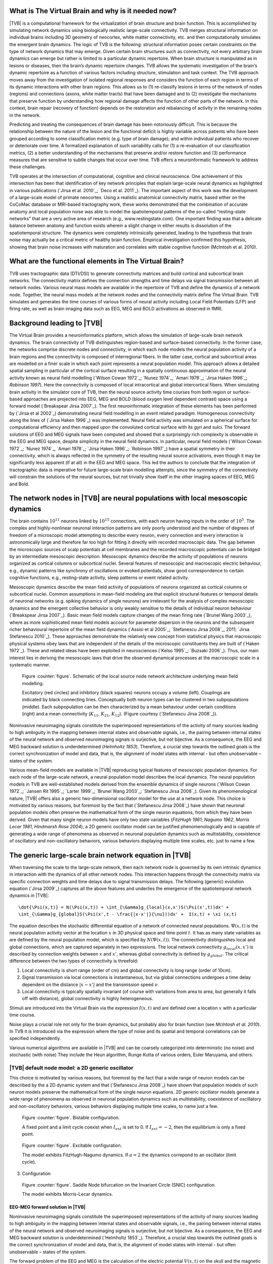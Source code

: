 What is The Virtual Brain and why is it needed now?
---------------------------------------------------
.. OVERVIEW TEXT
.. might be used in the web page

|TVB| is a computational framework for the virtualization of brain structure and brain function. This is accomplished by simulating network dynamics using biologically realistic large-scale connectivity. TVB merges structural information on individual brains including 3D geometry of neocortex, white matter connectivity, etc. and then computationally simulates the emergent brain dynamics. The logic of TVB is the following: structural information poses certain constraints on the type of network dynamics that may emerge. Given certain brain structures such as connectivity, not every arbitrary brain dynamics can emerge but rather is limited to a particular dynamic repertoire. When brain structure is manipulated as in lesions or diseases, then the brain’s dynamic repertoire changes. TVB allows the systematic investigation of the brain’s dynamic repertoire as a function of various factors including structure, stimulation and task context. The TVB approach moves away from the investigation of isolated regional responses and considers the function of each region in terms of its dynamic interactions with other brain regions.  This allows us to (1) re-classify lesions in terms of the network of nodes (regions) and connections (axons, white matter tracts) that have been damaged and to (2) investigate the mechanisms that preserve function by understanding how regional damage affects the function of other parts of the network.  In this context, brain repair (recovery of function) depends on the restoration and rebalancing of activity in the remaining nodes in the network. 

Predicting and treating the consequences of brain damage has been notoriously difficult. This is because the relationship between the nature of the lesion and the functional deficit is highly variable across patients who have been grouped according to some classification metric (e.g. type of brain damage); and within individual patients who recover or deteriorate over time. A formalized explanation of such variability calls for (1) a re-evaluation of our classification metrics, (2) a better understanding of the mechanisms that preserve and/or restore function and (3) performance measures that are sensitive to subtle changes that occur over time. TVB offers a neuroinformatic framework to address these challenges.

TVB operates at the intersection of computational, cognitive and clinical neuroscience.  One achievement of this intersection has been that identification of key network principles that explain large-scale neural dynamics as highlighted in various publications (`Jirsa et al. 2010`_; `Deco et al. 2011`_). The important aspect of this work was the development of a large-scale model of primate neocortex.  Using a realistic anatomical connectivity matrix, based either on the CoCoMac database or MRI-based tractography work, these works demonstrated that the combination of accurate anatomy and local population noise was able to model the spatiotemporal patterns of the so-called “resting-state networks” that are a very active area of research (e.g., www.restingstate.com).  One important finding was that a delicate balance between anatomy and function exists wherein a slight change in either results is dissolution of the spatiotemporal structure.  The dynamics were completely intrinsically generated, leading to the hypothesis that brain noise may actually be a critical metric of healthy brain function.  Empirical investigation confirmed this hypothesis, showing that brain noise increases with maturation and correlates with stable cognitive function (McIntosh et al. 2010). 
 
 
What are the functional elements in The Virtual Brain?
------------------------------------------------------
.. might be used in the web page

TVB uses tractographic data (DTI/DSI) to generate connectivity matrices and build cortical and subcortical brain networks.  The connectivity matrix defines the connection strengths and time delays via signal transmission between all network nodes. Various neural mass models are available in the repertoire of TVB and define the dynamics of a network node.  Together, the neural mass models at the network nodes and the connectivity matrix define The Virtual Brain. TVB simulates and generates the time courses of various forms of neural activity including Local Field Potentials (LFP) and firing rate, as well as brain imaging data such as EEG, MEG and BOLD activations as observed in fMRI. 



Background leading to |TVB|
---------------------------
.. historical considerations
.. might be used in the web page

The Virtual Brain provides a neuroinformatics platform, which allows the simulation of large-scale brain network dynamics. The brain connectivity of TVB distinguishes region-based and surface-based connectivity. In the former case, the networks comprise discrete nodes and connectivity, in which each node models the neural population activity of a brain regions and the connectivity is composed of interregional fibers. In the latter case, cortical and subcortical areas are modelled on a finer scale in which each point represents a neural population model. This approach allows a detailed spatial sampling in particular of the cortical surface resulting in a spatially continuous approximation of the neural activity known as neural field modelling (`Wilson Cowan 1972`_; `Nunez 1974`_, `Amari 1978`_; `Jirsa Haken 1996`_; `Robinson 1997`). Here the connectivity is composed of local intracortical and global intercortical fibers. When simulating brain activity in the simulator core of TVB, then the neural source activity time courses from both region or surface-based approaches are projected into EEG, MEG and  BOLD (blood oxygen level dependent contrast) space using a forward model (`Breakspear Jirsa 2007`_). The first neuroinformatic integration of these elements has been performed by (`Jirsa et al 2002`_) demonstrating neural field modelling in an event related paradigm. Homogeneous connectivity along the lines of (`Jirsa Haken 1996`_) was implemented. Neural field activity was simulated on a spherical surface for computational efficiency and then mapped upon the convoluted cortical surface with its gyri and sulci. The forward solutions of EEG and MEG signals have been computed and showed that a surprisingly rich complexity is observable in the EEG and MEG space, despite simplicity in the neural field dynamics. In particular, neural field models (`Wilson Cowan 1972`_; `Nunez 1974`_, `Amari 1978`_; `Jirsa Haken 1996`_; `Robinson 1997`_) have a spatial symmetry in their connectivity, which is always reflected in the symmetry of the resulting neural source activations, even though it may be significantly less apparent (if at all) in the EEG and MEG space.  This led the authors to conclude that the integration of tractographic data is imperative for future large-scale brain modelling attempts, since the symmetry of the connectivity will constrain the solutions of the neural sources, but not trivially show itself in the other imaging spaces of EEG, MEG and Bold. 




The network nodes in |TVB| are neural populations with local mesoscopic dynamics
----------------------------------------------------------------------------------


The brain contains :math:`10^{11}` neurons linked by :math:`10^{15}` connections, with each neuron having inputs in the order of :math:`10^{5}`. The complex and highly-nonlinear neuronal interaction patterns are only poorly understood and the number of degrees of freedom of a microscopic model attempting to describe every neuron, every connection and every interaction is astronomically large and therefore far too high for fitting it directly with recorded macroscopic data. The gap between the microscopic sources of scalp potentials at cell membranes and the recorded macroscopic potentials can be bridged by an intermediate mesoscopic description. Mesoscopic dynamics describe the activity of populations of neurons organized as cortical columns or subcortical nuclei. Several features of mesoscopic and macroscopic electric behaviour, e.g., dynamic patterns like synchrony of oscillations or evoked potentials, show good correspondence to certain cognitive functions, e.g., resting-state activity, sleep patterns or event related activity. 

Mesoscopic dynamics describe the mean field activity of populations of neurons organized as cortical columns or subcortical nuclei. Common assumptions in mean-field modeling are that explicit structural features or temporal details of neuronal networks (e.g. spiking dynamics of single neurons) are irrelevant for the analysis of complex mesoscopic dynamics and the emergent collective behavior is only weakly sensitive to the details of individual neuron behaviour (`Breakspear Jirsa 2007`_). Basic mean field models capture changes of the mean firing rate (`Brunel Wang 2003`_), where as more sophisticated mean field models account for parameter dispersion in the neurons and the subsequent richer behavioural repertoire of the mean field dynamics (`Assisi et al 2005`_; `Stefanescu Jirsa 2008`_, 2011; `Jirsa Stefanescu 2010`_). These approaches demonstrate the relatively new concept from statistical physics that macroscopic physical systems obey laws that are independent of the details of the microscopic constituents they are built of (`Haken 1972`_). These and related ideas have been exploited in neurosciences (`Kelso 1995`_; `Buzsaki 2006`_). Thus, our main interest lies in deriving the mesoscopic laws that drive the observed dynamical processes at the macroscopic scale in a systematic manner.



.. figure:: images/local_source_node_network.jpg
   :scale: 50 %
   :alt: a scheme of a local source node network

   Figure :counter:`figure`. Schematic of the local source node network architecture underlying mean field modelling.
 
   Excitatory (red circles) and inhibitory (black squares) neurons occupy a volume (left). 
   Couplings are indicated by black connecting lines. Conceptually both neuron types can be 
   clustered in two subpopulations (middle). Each subpopulation can be then characterized 
   by a mean behaviour under certain conditions  (right) and a mean connectivity (:math:`K_{11}`, :math:`K_{21}`, :math:`K_{12}`). 
   (Figure courtesy (`Stefanescu Jirsa 2008`_)).



Noninvasive neuroimaging signals constitute the superimposed representations of the activity of many sources leading to high ambiguity in the mapping between internal states and observable signals, i.e., the pairing between internal states of the neural network and observed neuroimaging signals is surjective, but not bijective. As a consequence, the EEG and MEG backward solution is underdetermined (`Helmholtz 1853`). Therefore, a crucial step towards the outlined goals is the correct synchronization of model and data, that is, the alignment of model states with internal - but often unobservable – states of the system.



Various mean-field models are available in |TVB| reproducing typical features of mesoscopic population dynamics. For each node of the large-scale network, a neural population model describes the local dynamics. The neural population models in TVB are well-established models derived from the ensemble dynamics of single neurons (`Wilson Cowan 1972`_; `Jansen Rit 1995`_; `Larter 1999`_;  `Brunel Wang 2003`_; `Stefanescu Jirsa 2008`_). Given its phenomenological nature, |TVB| offers also a generic two-dimensional oscillator model for the use at a network node. This choice is motivated by various reasons, but foremost by the fact that (`Stefanescu Jirsa 2008`_) have shown that neuronal population models often preserve the mathematical form of the single neuron equations, from which they have been derived. Given that many single neuron models have only two state variables (`FitzHugh 1961`; `Nagumo 1962`, `Morris Lecar 1981`, `Hindmarsh Rose 2004`), a 2D generic oscillator model can be justified phenomenologically and is capable of generating a wide range of phenomena as observed in neuronal population dynamics such as multistability, coexistence of oscillatory and non-oscillatory behaviors, various behaviors displaying multiple time scales, etc. just to name a few.

The generic large-scale brain network equation in |TVB|
------------------------------------------------------------------------------

When traversing the scale to the large-scale network, then each network node is governed by its own intrinsic dynamics in interaction with the dynamics of all other network nodes. This interaction happens through the connectivity matrix via specific connection weights and time delays due to signal transmission delays. The following (generic) evolution equation (`Jirsa 2009`_) captures all the above features and underlies the emergence of the spatiotemporal network dynamics in |TVB|::

    \dot{\Psi(x,t)} = N(\Psi(x,t)) + \int_{\Gamma}g_{local}(x,x')S(\Psi(x',t))dx' + 
    \int_{\Gamma}g_{global}S(\Psi(x',t - \frac{|x-x'|}{\nu}))dx' +  I(x,t) + \xi (x,t)


The equation describes the stochastic differential equation of a network of connected neural populations. :math:`\Psi(x,t)` is the neural population activity vector at the location :math:`x` in 3D physical space and time point :math:`t`. It has as many state variables as are defined by the neural population model, which is specified by
:math:`N(\Psi(x,t))`. The connectivity distinguishes local and global connections, which are captured separately in two expressions. The local network connectivity :math:`g_{local}(x,x')` is described by connection weights between :math:`x` and :math:`x'`, whereas global connectivity is defined by :math:`g_{global}`. The critical difference between the two types of connectivity is threefold: 

#. Local connectivity is short range (order of cm) and global connectivity is long range (order of 10cm). 
#. Signal transmission via local connections is instantaneous, but via global connections undergoes a time delay dependent on the distance :math:`|x-x'|` and the transmission speed :math:`\nu`. 
#. Local connectivity is typically spatially invariant (of course with variations from area to area, but generally it falls off with distance), global connectivity is highly heterogeneous. 

Stimuli are introduced into the Virtual Brain via the expression :math:`I(x,t)` and are defined over a location :math:`x`   with a particular time course. 

Noise plays a crucial role not only for the brain dynamics, but probably also for brain function (see `McIntosh et al. 2010`). In TVB it is introduced via the expression  where the type of noise and its spatial and temporal correlations can be specified independently. 

Various numerical algorithms are available in |TVB| and can be coarsely categorized into deterministic (no noise) and stochastic (with noise) They include the Heun algorithm, Runge Kutta of various orders, Euler Maruyama, and others. 



|TVB| default node model: a 2D generic oscillator
~~~~~~~~~~~~~~~~~~~~~~~~~~~~~~~~~~~~~~~~~~~~~~~~~~

This choice is motivated by various reasons, but foremost by the fact that a wide range of neuron models can be described by the a 2D dynamic system and that (`Stefanescu Jirsa 2008`_) have shown that population models of such neuron models preserve the mathematical form of the single neuron equations. 2D generic oscillator models generate a wide range of phenomena as observed in neuronal population dynamics such as multistability, coexistence of oscillatory  and non-oscillatory behaviors, various behaviors displaying multiple time scales, to name just a few. 

.. figure:: images/phase_plane_trajectory_2dGenericOscillator_bistability.png
   :scale: 50 %
   :alt: bistable configuration

   Figure :counter:`figure`. Bistable configuration.  
 
   A fixed point and a limit cycle coexist when :math:`I_{ext}` is set to 0. If :math:`I_{ext}=-2`, then the equilibrium is only a fixed point.

.. figure:: images/phase_plane_trajectory_2dGenericOscillator_excitability.png
   :scale: 50 %
   :alt: excitable configuration

   Figure :counter:`figure`. Excitable configuration.
 
   The model exhibits FitzHugh-Nagumo dynamics. If :math:`a=2` the dynamics correpond to an oscillator (limit cycle).

3. Configuration

.. figure:: images/phase_plane_trajectory_2dGenericOscillator_SNIC.png
   :scale: 50 %
   :alt: SNIC configuration

   Figure :counter:`figure`. Saddle Node bifurcation on the Invariant Circle (SNIC) configuration.
 
   The model exhibits Morris-Lecar dynamics. 
   
   
   
EEG-MEG forward solution in |TVB|
..................................

Noninvasive neuroimaging signals constitute the superimposed representations of the activity of many sources leading to high ambiguity in the mapping between internal states and observable signals, i.e., the pairing between internal states of the neural network and observed neuroimaging signals is surjective, but not bijective. As a consequence, the EEG and MEG backward solution is underdetermined (`Helmholtz 1853`_). Therefore, a crucial step towards the outlined goals is the correct synchronization of model and data, that is, the alignment of model states with internal - but often unobservable – states of the system.

The forward problem of the EEG and MEG is the calculation of the electric potential :math:`V(x,t)` on the skull and the magnetic field :math:`B(x,t)` outside the head from a given primary current distribution :math:`D(x,t)`. The sources of the electric and magnetic fields are both, primary and return currents. The situation is complicated by the fact that the present conductivities such as the brain tissue and the skull differ by the order of 100. In |TVB| three compartment volume conductor models are constructed from structural MRI data using the MNI brain; surfaces for the interfaces between grey matter, cerebrospinal fluid and white matter are approximated with triangular meshes. For EEG predictions, volume conduction models for skull and scalp surfaces are incorporated. Here it is assumed that electric source activity can be well approximated by the fluctuation of equivalent current dipoles generated by excitatory neurons that have dendritic trees oriented roughly perpendicular to the cortical surface and that constitute the majority of neuronal cells (~85 % of all neurons). So far subcortical regions are not considered in the forward solution. We also neglect dipole contributions from inhibitory neurons since they are only present in a low number (~15 %) and their dendrites fan out spherically. Therefore, dipole strength can be assumed to be roughly proportional to the average membrane potential of the excitatory population. Then the primary current distribution :math:`D(x,t)` is obtained as the set of all normal vectors perpendicular to the vertices at locations x of the cortical surface multiplied by the relevant state variable in the population vector  .



fMRI-Bold contrast in |TVB|
...........................

The BOLD signal time course is approximated from the mean-field time-course of excitatory populations accounting for the assumption that BOLD contrast is primarily modulated by glutamate release (Petzold, Albeanu et al. 2008; Giaume, Koulakoff et al. 2010). Apart from these assumptions, there is relatively little consensus about how exactly the neurovascular coupling is realized and whether there is a general answer to this problem. In order to estimate the BOLD signal, the mean-field amplitude time course of a neural source may be convolved with a canonical hemodynamic response function as included in the SPM software package (http://www.fil.ion.ucl.ac.uk/spm) or the “Balloon-Windkessel” model of (Friston, Harrison et al. 2003) may be employed; cf. (`Bojak, Oostendorp et al. 2010`_) for some more technical details.




